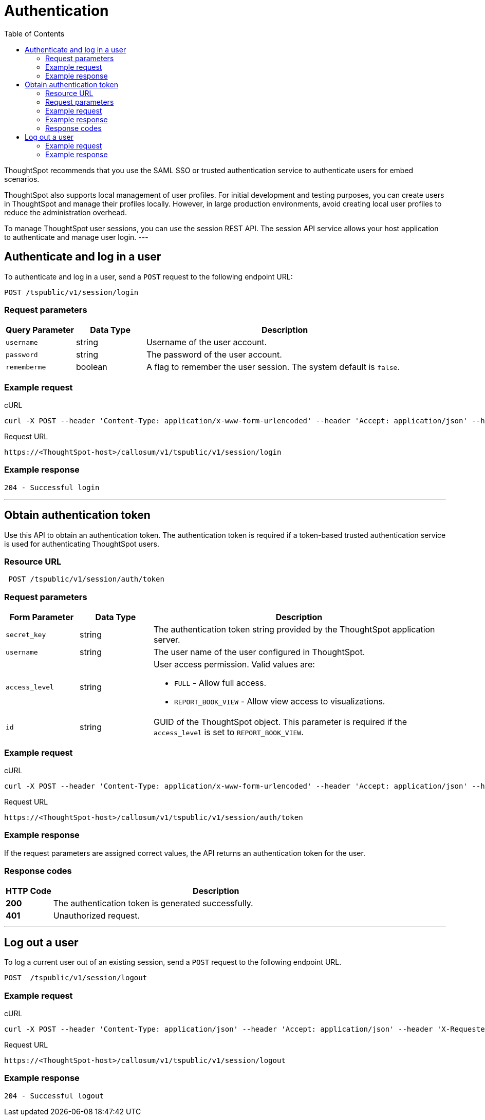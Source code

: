 = Authentication
:toc: true

:page-title: Manage user sessions
:page-pageid: api-auth-session
:page-description: Manage user sessions with REST APIs

ThoughtSpot recommends that you use the SAML SSO or trusted authentication service to authenticate users for embed scenarios.

ThoughtSpot also supports local management of user profiles. For initial development and testing purposes, you can create users in ThoughtSpot and manage their profiles locally. However, in large production environments, avoid creating local user profiles to reduce the administration overhead.

To manage ThoughtSpot user sessions, you can use the session REST API.
The session API service allows your host application to authenticate and manage user login.
---

== Authenticate and log in a user

To authenticate and log in a user, send a `POST` request to the following endpoint URL:

----
POST /tspublic/v1/session/login
----
=== Request parameters

[width="100%" cols="1,1,4"]
[options='header']
|====
|Query Parameter|Data Type|Description
|`username`|string|Username of the user account.
|`password`|string|The password of the user account.
|`rememberme`|boolean|A flag to remember the user session. The system default is `false`.
|====

=== Example request

.cURL

[source, cURL]
----
curl -X POST --header 'Content-Type: application/x-www-form-urlencoded' --header 'Accept: application/json' --header 'X-Requested-By: ThoughtSpot' -d 'username=userA&password=fhfh2323bbn&rememberme=false' 'https://<ThoughtSpot-host>/callosum/v1/tspublic/v1/session/login'
----

.Request URL

----
https://<ThoughtSpot-host>/callosum/v1/tspublic/v1/session/login
----

=== Example response

----
204 - Successful login
----
---
== Obtain authentication token
Use this API to obtain an authentication token. The authentication token is required if a token-based trusted authentication service is used for authenticating ThoughtSpot users.

=== Resource URL
----
 POST /tspublic/v1/session/auth/token
----
=== Request parameters

[width="100%" cols="1,1,4"]
[options='header']
|====
|Form Parameter|Data Type|Description
|`secret_key`|string|The authentication token string provided by the ThoughtSpot application server.
|`username`|string|The user name of the user configured in ThoughtSpot.
|`access_level`|string a|User access permission. Valid values are:

* `FULL` - Allow full access.
* `REPORT_BOOK_VIEW` - Allow view access to visualizations.
|`id`|string|GUID of the ThoughtSpot object. This parameter is required if the  `access_level` is set to `REPORT_BOOK_VIEW`.
|====

=== Example request

.cURL
[source, cURL]
----
curl -X POST --header 'Content-Type: application/x-www-form-urlencoded' --header 'Accept: application/json' --header 'X-Requested-By: ThoughtSpot' 'https://<ThoughtSpot-host>/callosum/v1/tspublic/v1/session/auth/token'
----

.Request URL
----
https://<ThoughtSpot-host>/callosum/v1/tspublic/v1/session/auth/token
----

=== Example response
If the request parameters are assigned correct values, the API returns an authentication token for the user.

=== Response codes

[options="header", cols=".^2a,.^14a"]
|===
|HTTP Code|Description
|**200**| The authentication token is generated successfully.
|**401**| Unauthorized request.
|===

---
== Log out a user

To log a current user out of an existing session, send a `POST` request to the following endpoint URL.

----
POST  /tspublic/v1/session/logout
----

=== Example request

.cURL

[source, cURL]
----
curl -X POST --header 'Content-Type: application/json' --header 'Accept: application/json' --header 'X-Requested-By: ThoughtSpot' 'https://<ThoughtSpot-host>/callosum/v1/tspublic/v1/session/logout'
----

.Request URL
----
https://<ThoughtSpot-host>/callosum/v1/tspublic/v1/session/logout
----

=== Example response
----
204 - Successful logout
----

////
## Error Codes
<table>
   <colgroup>
      <col style="width:20%" />
      <col style="width:60%" />
      <col style="width:20%" />
   </colgroup>
   <thead class="thead" style="text-align:left;">
      <tr>
         <th>Error Code</th>
         <th>Description</th>
         <th>HTTP Code</th>
      </tr>
   </thead>
   <tbody>
   <tr> <td><code>10000</code></td>  <td>Internal server error.</td> <td><code>500</code></td></tr>
    <tr> <td><code>10002</code></td>  <td>Bad request. Invalid parameter values.</td> <td><code>400</code></td></tr>
    <tr> <td><code>10003</code></td>  <td>Login or logout failure. Unauthorized.</td><td><code>401</code></td></tr>
  </tbody>
</table>
////
